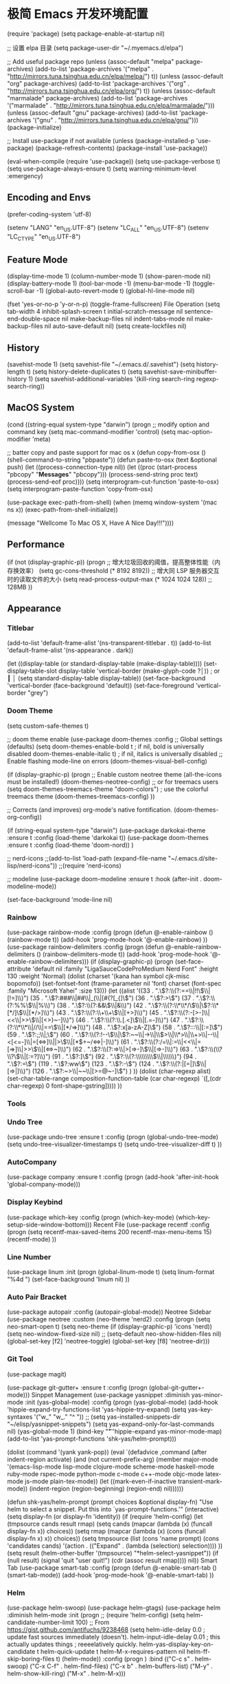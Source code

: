 * 极简 Emacs 开发环境配置
(require 'package)
(setq package-enable-at-startup nil)

;; 设置 elpa 目录
(setq package-user-dir "~/.myemacs.d/elpa")


;; Add useful package repo
(unless (assoc-default "melpa" package-archives)
  (add-to-list 'package-archives '("melpa" . "http://mirrors.tuna.tsinghua.edu.cn/elpa/melpa/") t))
(unless (assoc-default "org" package-archives)
  (add-to-list 'package-archives '("org" . "http://mirrors.tuna.tsinghua.edu.cn/elpa/org/") t))
(unless (assoc-default "marmalade" package-archives)
  (add-to-list 'package-archives '("marmalade" . "http://mirrors.tuna.tsinghua.edu.cn/elpa/marmalade/")))
(unless (assoc-default "gnu" package-archives)
  (add-to-list 'package-archives '("gnu" . "http://mirrors.tuna.tsinghua.edu.cn/elpa/gnu/")))
(package-initialize)

;; Install use-package if not available
(unless (package-installed-p 'use-package)
  (package-refresh-contents)
  (package-install 'use-package))

(eval-when-compile
  (require 'use-package))
(setq use-package-verbose t)
(setq use-package-always-ensure t)
(setq warning-minimum-level :emergency)

** Encoding and Envs
(prefer-coding-system 'utf-8)

(setenv "LANG" "en_US.UTF-8")
(setenv "LC_ALL" "en_US.UTF-8")
(setenv "LC_CTYPE" "en_US.UTF-8")
** Feature Mode
(display-time-mode 1)
(column-number-mode 1)
(show-paren-mode nil)
(display-battery-mode 1)
(tool-bar-mode -1)
(menu-bar-mode -1)
(toggle-scroll-bar -1)
(global-auto-revert-mode t)
(global-hl-line-mode nil)

(fset 'yes-or-no-p 'y-or-n-p)
(toggle-frame-fullscreen)
File Operation
(setq tab-width 4
      inhibit-splash-screen t
      initial-scratch-message nil
      sentence-end-double-space nil
      make-backup-files nil
      indent-tabs-mode nil
      make-backup-files nil
      auto-save-default nil)
(setq create-lockfiles nil)
** History
(savehist-mode 1)
(setq savehist-file "~/.emacs.d/.savehist")
(setq history-length t)
(setq history-delete-duplicates t)
(setq savehist-save-minibuffer-history 1)
(setq savehist-additional-variables
      '(kill-ring
        search-ring
        regexp-search-ring))
** MacOS System
(cond ((string-equal system-type "darwin")
       (progn
         ;; modify option and command key
         (setq mac-command-modifier 'control)
         (setq mac-option-modifier 'meta)

         ;; batter copy and paste support for mac os x
         (defun copy-from-osx ()
           (shell-command-to-string "pbpaste"))
         (defun paste-to-osx (text &optional push)
           (let ((process-connection-type nil))
             (let ((proc (start-process "pbcopy" "*Messages*" "pbcopy")))
               (process-send-string proc text)
               (process-send-eof proc))))
         (setq interprogram-cut-function 'paste-to-osx)
         (setq interprogram-paste-function 'copy-from-osx)

         (use-package exec-path-from-shell)
         (when (memq window-system '(mac ns x))
           (exec-path-from-shell-initialize))

         (message "Wellcome To Mac OS X, Have A Nice Day!!!"))))
** Performance
(if (not (display-graphic-p))
    (progn
      ;; 增大垃圾回收的阈值，提高整体性能（内存换效率）
      (setq gc-cons-threshold (* 8192 8192))
      ;; 增大同 LSP 服务器交互时的读取文件的大小
      (setq read-process-output-max (* 1024 1024 128)) ;; 128MB
      ))
** Appearance
*** Titlebar
 (add-to-list 'default-frame-alist '(ns-transparent-titlebar . t))
 (add-to-list 'default-frame-alist '(ns-appearance . dark))

 (let ((display-table (or standard-display-table (make-display-table))))
   (set-display-table-slot display-table 'vertical-border (make-glyph-code ?│)) ; or ┃ │
   (setq standard-display-table display-table))
 (set-face-background 'vertical-border (face-background 'default))
 (set-face-foreground 'vertical-border "grey")
*** Doom Theme
  (setq custom-safe-themes t)

 ;; doom theme enable
  (use-package doom-themes
    :config
    ;; Global settings (defaults)
    (setq doom-themes-enable-bold t    ; if nil, bold is universally disabled
          doom-themes-enable-italic t) ; if nil, italics is universally disabled
    ;; Enable flashing mode-line on errors
    (doom-themes-visual-bell-config)

    (if (display-graphic-p)
        (progn
          ;; Enable custom neotree theme (all-the-icons must be installed!)
          (doom-themes-neotree-config)
          ;; or for treemacs users
          (setq doom-themes-treemacs-theme "doom-colors") ; use the colorful treemacs theme
          (doom-themes-treemacs-config)
          ))

    ;; Corrects (and improves) org-mode's native fontification.
    (doom-themes-org-config))

 (if (string-equal system-type "darwin")
     (use-package darkokai-theme
       :ensure t
       :config (load-theme 'darkokai t))
   (use-package doom-themes
     :ensure t
     :config (load-theme 'doom-nord))
   )


 ;; nerd-icons
 ;;(add-to-list 'load-path (expand-file-name "~/.emacs.d/site-lisp/nerd-icons"))
 ;;(require 'nerd-icons)

 ;; modeline
  (use-package doom-modeline
    :ensure t
    :hook (after-init . doom-modeline-mode))

  (set-face-background 'mode-line nil)
*** Rainbow
 (use-package rainbow-mode
   :config
   (progn
     (defun @-enable-rainbow ()
       (rainbow-mode t))
     (add-hook 'prog-mode-hook '@-enable-rainbow)
 ))
 (use-package rainbow-delimiters
   :config
   (progn
     (defun @-enable-rainbow-delimiters ()
       (rainbow-delimiters-mode t))
     (add-hook 'prog-mode-hook '@-enable-rainbow-delimiters)))
 (if (display-graphic-p)
     (progn
       (set-face-attribute 'default nil
                           :family "LigaSauceCodeProMedium Nerd Font"
                           :height 130
                           :weight 'Normal)
       (dolist (charset '(kana han symbol cjk-misc bopomofo))
         (set-fontset-font (frame-parameter nil 'font)
                           charset (font-spec :family "Microsoft Yahei"
                                              :size 13)))
       (let ((alist '((33 . ".\\(?:\\(?:==\\|!!\\)\\|[!=]\\)")
                      (35 . ".\\(?:###\\|##\\|_(\\|[#(?[_{]\\)")
                      (36 . ".\\(?:>\\)")
                      (37 . ".\\(?:\\(?:%%\\)\\|%\\)")
                      (38 . ".\\(?:\\(?:&&\\)\\|&\\)")
                      (42 . ".\\(?:\\(?:\\*\\*/\\)\\|\\(?:\\*[*/]\\)\\|[*/>]\\)")
                      (43 . ".\\(?:\\(?:\\+\\+\\)\\|[+>]\\)")
                      (45 . ".\\(?:\\(?:-[>-]\\|<<\\|>>\\)\\|[<>}~-]\\)")
                      (46 . ".\\(?:\\(?:\\.[.<]\\)\\|[.=-]\\)")
                      (47 . ".\\(?:\\(?:\\*\\*\\|//\\|==\\)\\|[*/=>]\\)")
                      (48 . ".\\(?:x[a-zA-Z]\\)")
                      (58 . ".\\(?:::\\|[:=]\\)")
                      (59 . ".\\(?:;;\\|;\\)")
                      (60 . ".\\(?:\\(?:!--\\)\\|\\(?:~~\\|->\\|\\$>\\|\\*>\\|\\+>\\|--\\|<[<=-]\\|=[<=>]\\||>\\)\\|[*$+~/<=>|-]\\)")
                      (61 . ".\\(?:\\(?:/=\\|:=\\|<<\\|=[=>]\\|>>\\)\\|[<=>~]\\)")
                      (62 . ".\\(?:\\(?:=>\\|>[=>-]\\)\\|[=>-]\\)")
                      (63 . ".\\(?:\\(\\?\\?\\)\\|[:=?]\\)")
                      (91 . ".\\(?:]\\)")
                      (92 . ".\\(?:\\(?:\\\\\\\\\\)\\|\\\\\\)")
                      (94 . ".\\(?:=\\)")
                      (119 . ".\\(?:ww\\)")
                      (123 . ".\\(?:-\\)")
                      (124 . ".\\(?:\\(?:|[=|]\\)\\|[=>|]\\)")
                      (126 . ".\\(?:~>\\|~~\\|[>=@~-]\\)")
                      )
                    ))
         (dolist (char-regexp alist)
           (set-char-table-range composition-function-table (car char-regexp)
                                 `([,(cdr char-regexp) 0 font-shape-gstring]))))
       ))
*** Tools
*** Undo Tree
 (use-package undo-tree
   :ensure t
   :config
   (progn
     (global-undo-tree-mode)
     (setq undo-tree-visualizer-timestamps t)
     (setq undo-tree-visualizer-diff t)
     ))
*** AutoCompany
 (use-package company
   :ensure t
   :config
   (progn
     (add-hook 'after-init-hook 'global-company-mode)))
*** Display Keybind
 (use-package which-key
   :config
   (progn
     (which-key-mode)
     (which-key-setup-side-window-bottom)))
 Recent File
 (use-package recentf
   :config
   (progn
     (setq recentf-max-saved-items 200
           recentf-max-menu-items 15)
     (recentf-mode)
     ))
*** Line Number
 (use-package linum
   :init
   (progn
     (global-linum-mode t)
     (setq linum-format "%4d  ")
       (set-face-background 'linum nil)
     ))
*** Auto Pair Bracket
 (use-package autopair
   :config (autopair-global-mode))
 Neotree Sidebar
 (use-package neotree
   :custom
   (neo-theme 'nerd2)
   :config
   (progn
     (setq neo-smart-open t)
     (setq neo-theme (if (display-graphic-p) 'icons 'nerd))
     (setq neo-window-fixed-size nil)
     ;; (setq-default neo-show-hidden-files nil)
     (global-set-key [f2] 'neotree-toggle)
     (global-set-key [f8] 'neotree-dir)))
*** Git Tool
 (use-package magit)

 (use-package git-gutter+
   :ensure t
   :config
   (progn
     (global-git-gutter+-mode)))
 Sinppet Management
 (use-package yasnippet
   :diminish yas-minor-mode
   :init (yas-global-mode)
   :config
   (progn
     (yas-global-mode)
     (add-hook 'hippie-expand-try-functions-list 'yas-hippie-try-expand)
     (setq yas-key-syntaxes '("w_" "w_." "^ "))
     ;; (setq yas-installed-snippets-dir "~/elisp/yasnippet-snippets")
     (setq yas-expand-only-for-last-commands nil)
     (yas-global-mode 1)
     (bind-key "\t" 'hippie-expand yas-minor-mode-map)
     (add-to-list 'yas-prompt-functions 'shk-yas/helm-prompt)))

 (dolist (command '(yank yank-pop))
   (eval
    `(defadvice ,command (after indent-region activate)
       (and (not current-prefix-arg)
            (member major-mode
                    '(emacs-lisp-mode
                      lisp-mode
                      clojure-mode
                      scheme-mode
                      haskell-mode
                      ruby-mode
                      rspec-mode
                      python-mode
                      c-mode
                      c++-mode
                      objc-mode
                      latex-mode
                      js-mode
                      plain-tex-mode))
            (let ((mark-even-if-inactive transient-mark-mode))
              (indent-region (region-beginning) (region-end) nil))))))

 (defun shk-yas/helm-prompt (prompt choices &optional display-fn)
   "Use helm to select a snippet. Put this into `yas-prompt-functions.'"
   (interactive)
   (setq display-fn (or display-fn 'identity))
   (if (require 'helm-config)
       (let (tmpsource cands result rmap)
         (setq cands (mapcar (lambda (x) (funcall display-fn x)) choices))
         (setq rmap (mapcar (lambda (x) (cons (funcall display-fn x) x)) choices))
         (setq tmpsource
               (list
                (cons 'name prompt)
                (cons 'candidates cands)
                '(action . (("Expand" . (lambda (selection) selection))))
                ))
         (setq result (helm-other-buffer '(tmpsource) "*helm-select-yasnippet"))
         (if (null result)
             (signal 'quit "user quit!")
           (cdr (assoc result rmap))))
     nil))
 Smart Tab
 (use-package smart-tab
   :config
   (progn
     (defun @-enable-smart-tab ()
       (smart-tab-mode))
     (add-hook 'prog-mode-hook '@-enable-smart-tab)
     ))
*** Helm
 (use-package helm-swoop)
 (use-package helm-gtags)
 (use-package helm
   :diminish helm-mode
   :init
   (progn
     ;; (require 'helm-config)
     (setq helm-candidate-number-limit 100)
     ;; From https://gist.github.com/antifuchs/9238468
     (setq helm-idle-delay 0.0 ; update fast sources immediately (doesn't).
           helm-input-idle-delay 0.01  ; this actually updates things
                                         ; reeeelatively quickly.
           helm-yas-display-key-on-candidate t
           helm-quick-update t
           helm-M-x-requires-pattern nil
           helm-ff-skip-boring-files t)
     (helm-mode))
   :config
   (progn
     )
   :bind  (("C-c s" . helm-swoop)
           ("C-x C-f" . helm-find-files)
           ("C-x b" . helm-buffers-list)
           ("M-y" . helm-show-kill-ring)
           ("M-x" . helm-M-x)))
*** Fuzzy Searcha
 (use-package fiplr)
*** Smart Move
 (use-package mwim
   :bind
   ("C-a" . mwim-beginning-of-code-or-line)
   ("C-e" . mwim-end-of-code-or-line))
*** All The Icons
 (use-package all-the-icons
   :after memoize
   :load-path "site-lisp/all-the-icons")
*** Treemacs
 (use-package treemacs
   :ensure t
   :defer t
   :init
   (with-eval-after-load 'winum
     (define-key winum-keymap (kbd "M-0") #'treemacs-select-window))
   :config
   (progn
     (setq treemacs-collapse-dirs                 (if treemacs-python-executable 3 0)
           treemacs-deferred-git-apply-delay      0.5
           treemacs-directory-name-transformer    #'identity
           treemacs-display-in-side-window        t
           treemacs-eldoc-display                 t
           treemacs-file-event-delay              5000
           treemacs-file-extension-regex          treemacs-last-period-regex-value
           treemacs-file-follow-delay             0.2
           treemacs-file-name-transformer         #'identity
           treemacs-follow-after-init             t
           treemacs-git-command-pipe              ""
           treemacs-goto-tag-strategy             'refetch-index
           treemacs-indentation                   2
           treemacs-indentation-string            " "
           treemacs-is-never-other-window         nil
           treemacs-max-git-entries               5000
           treemacs-missing-project-action        'ask
           treemacs-no-png-images                 nil
           treemacs-no-delete-other-windows       t
           treemacs-project-follow-cleanup        nil
           treemacs-persist-file                  (expand-file-name ".cache/treemacs-persist" user-emacs-directory)
           treemacs-position                      'left
           treemacs-recenter-distance             0.1
           treemacs-recenter-after-file-follow    nil
           treemacs-recenter-after-tag-follow     nil
           treemacs-recenter-after-project-jump   'always
           treemacs-recenter-after-project-expand 'on-distance
           treemacs-show-cursor                   nil
           treemacs-show-hidden-files             t
           treemacs-silent-filewatch              nil
           treemacs-silent-refresh                nil
           treemacs-sorting                       'alphabetic-asc
           treemacs-space-between-root-nodes      t
           treemacs-tag-follow-cleanup            t
           treemacs-tag-follow-delay              1.5
           treemacs-user-mode-line-format         nil
           treemacs-width                         35)

     ;; The default width and height of the icons is 22 pixels. If you are
     ;; using a Hi-DPI display, uncomment this to double the icon size.
     ;;(treemacs-resize-icons 44)

     (treemacs-follow-mode t)
     (treemacs-filewatch-mode t)
     (treemacs-fringe-indicator-mode t)
     (pcase (cons (not (null (executable-find "git")))
                  (not (null treemacs-python-executable)))
       (`(t . t)
        (treemacs-git-mode 'deferred))
       (`(t . _)
        (treemacs-git-mode 'simple))))
   :bind
   (:map global-map
         ("M-0"       . treemacs-select-window)
         ("C-x t 1"   . treemacs-delete-other-windows)
         ("C-x t t"   . treemacs)
         ("C-x t B"   . treemacs-bookmark)
         ("C-x t C-t" . treemacs-find-file)
         ("C-x t M-t" . treemacs-find-tag)))

 (use-package treemacs-evil
   :after treemacs evil
   :ensure t)

 (use-package treemacs-projectile
   :after treemacs projectile
   :ensure t)

 (use-package treemacs-icons-dired
   :after treemacs dired
   :ensure t
   :config (treemacs-icons-dired-mode))

 (use-package treemacs-magit
   :after treemacs magit
   :ensure t)

 (use-package treemacs-persp
   :after treemacs persp-mode
   :ensure t
   :config (treemacs-set-scope-type 'Perspectives))

 (use-package lsp-treemacs
   :commands lsp-treemacs-errors-list
   :config
   (lsp-metals-treeview-enable t)
   (setq lsp-metals-treeview-show-when-views-received t))
*** Programming
**** Lsp Mode
 (use-package ccls
   :ensure t
   :config
   (setq ccls-executable (expand-file-name "~/.emacs.d/ccls"))
   )

 ;; (use-package eglot
   ;; :config
   ;; (add-hook 'prog-mode-hook 'eglot-ensure))

 (use-package lsp-mode
   :ensure t
   :custom
   (lsp-enable-snippet t)
   (lsp-keep-workspace-alive t)
   (lsp-enable-xref t)
   (lsp-enable-imenu t)
   (lsp-enable-completion-at-point nil)

   :config  
   (add-hook 'go-mode-hook #'lsp)
   (add-hook 'python-mode-hook #'lsp)
   (add-hook 'c++-mode-hook #'lsp)
   (add-hook 'c-mode-hook #'lsp)
   (add-hook 'rust-mode-hook #'lsp)
   (add-hook 'html-mode-hook #'lsp)
   (add-hook 'js-mode-hook #'lsp)
   (add-hook 'typescript-mode-hook #'lsp)
   (add-hook 'json-mode-hook #'lsp)
   (add-hook 'yaml-mode-hook #'lsp)
   (add-hook 'dockerfile-mode-hook #'lsp)
   (add-hook 'shell-mode-hook #'lsp)
   (add-hook 'css-mode-hook #'lsp)

   (lsp-register-client
    (make-lsp-client :new-connection (lsp-stdio-connection "pyls")
                     :major-modes '(python-mode)
                     :server-id 'pyls))
   (setq company-minimum-prefix-length 1
         company-idle-delay 0.500) ;; default is 0.2
   (require 'lsp-clients) 
   :commands lsp)

 (use-package company-lsp
   :ensure t
   :config
   (push 'company-lsp company-backends))

 (use-package lsp-ui
   :ensure t
   :custom-face
   (lsp-ui-doc-background ((t (:background ni))))
   :init (setq lsp-ui-doc-enable t
               lsp-ui-doc-include-signature t               

               lsp-enable-snippet nil
               lsp-ui-sideline-enable nil
               lsp-ui-peek-enable nil

               lsp-ui-doc-position              'at-point
               lsp-ui-doc-header                nil
               lsp-ui-doc-border                "white"
               lsp-ui-doc-include-signature     t
               lsp-ui-sideline-update-mode      'point
               lsp-ui-sideline-delay            1
               lsp-ui-sideline-ignore-duplicate t
               lsp-ui-peek-always-show          t
               lsp-ui-flycheck-enable           nil
               )
   :bind (:map lsp-ui-mode-map
               ([remap xref-find-definitions] . lsp-ui-peek-find-definitions)
               ([remap xref-find-references] . lsp-ui-peek-find-references)
               ("C-c u" . lsp-ui-imenu))
   :config
   (setq lsp-ui-sideline-ignore-duplicate t)
   (add-hook 'lsp-mode-hook 'lsp-ui-mode))

 (setq lsp-prefer-capf t)
 
**** Golang
 (use-package go-mode
   :config
   (progn
     (setq gofmt-command "goimports")
     (add-hook 'before-save-hook 'gofmt-before-save)
     ))

 ;; (use-package auto-complete)
 ;; (use-package go-autocomplete
 ;;   :ensure t
 ;;   :config
 ;;   (require 'auto-complete-config)
 ;;   (ac-config-default)
 ;;   )

 (when (memq window-system '(mac ns))
   (use-package exec-path-from-shell)
   (exec-path-from-shell-initialize)
   (exec-path-from-shell-copy-env "GOPATH"))

 (use-package company-go
   :init
   (progn
     (setq company-go-show-annotation t)
     (setq company-tooltip-limit 20)                      ; bigger popup window
     (add-hook 'go-mode-hook 
               (lambda ()
                 (set (make-local-variable 'company-backends) '(company-go))
                 (company-mode)))
     )
   )

 (use-package go-eldoc
   :config
   (progn
     (add-hook 'go-mode-hook 'go-eldoc-setup)
     ))

 (use-package go-guru
   :defer t
   :hook (go-mode . go-guru-hl-identifier-mode))

 ;; go get -u -v golang.org/x/tools/cmd/...
 ;; go get -u -v github.com/rogpeppe/godef
 ;; go get -u -v golang.org/x/tools/cmd/goimports
 ;; go get -u -v golang.org/x/tools/gopls
 ;; go get -u -v github.com/mdempsky/gocode
**** Python
 (use-package python
   :mode ("\\.py" . python-mode)
   :ensure t)

 (use-package pyvenv)

 (use-package python-black
   :demand t
   :after python
   :config
   (python-black-on-save-mode))

 (use-package pyenv-mode
   :init
   (add-to-list 'exec-path "~/.pyenv/shims")
   (setenv "WORKON_HOME" "~/.pyenv/versions/")
   :config
   (pyenv-mode))
**** Webdev
 ;; web tools
 (use-package emmet-mode)
 ;; (use-package web-mode
 ;;   :config
 ;;   (progn
 ;;     (defun @-web-mode-hook ()
 ;;       "Hooks for Web mode."
 ;;       (setq web-mode-markup-indent-offset 4)
 ;;       (setq web-mode-code-indent-offset 4)
 ;;       (setq web-mode-css-indent-offset 4))

 ;;     (add-to-list 'auto-mode-alist '("\\.ts\\'" . web-mode))
 ;;     (add-to-list 'auto-mode-alist '("\\.html?\\'" . web-mode))
 ;;     (add-to-list 'auto-mode-alist '("\\.css?\\'" . web-mode))
 ;;     (add-to-list 'auto-mode-alist '("\\.js\\'" . web-mode))

 ;;     (add-hook 'web-mode-hook  '@-web-mode-hook)    
 ;;     (setq tab-width 4)

 ;;     (add-hook 'web-mode-hook  'emmet-mode)))
 (use-package web-beautify)

 ;; typescirpt tide
 (use-package typescript-mode)
 (use-package tide)

 (defun setup-tide-mode ()
   (interactive)
   (tide-setup)
   (flycheck-mode +1)
   (setq flycheck-check-syntax-automatically '(save mode-enabled))
   (eldoc-mode +1)
   (tide-hl-identifier-mode +1)
   ;; company is an optional dependency. You have to
   ;; install it separately via package-install
   ;; `M-x package-install [ret] company`
   (company-mode +1))

 ;; aligns annotation to the right hand side
 (setq company-tooltip-align-annotations t)
 (add-to-list 'auto-mode-alist '("\\.tsx\\'" . web-mode))

 ;; formats the buffer before saving
 (add-hook 'before-save-hook 'tide-format-before-save)
 (add-hook 'typescript-mode-hook #'setup-tide-mode)
 (add-hook 'web-mode-hook
           (lambda ()
             (when (string-equal "tsx" (file-name-extension buffer-file-name))
               (setup-tide-mode))))
**** Json
 (use-package json-mode)
 Yaml
 (use-package yaml-mode)
 Dockfile
 (use-package dockerfile-mode)
 Protobuf
 (use-package protobuf-mode)
 OrgMode
 (setq org-todo-keywords 
       '((sequence "TODO(t)" "INPROGRESS(i)" "WAITING(w)" "REVIEW(r)" "|" "DONE(d)" "CANCELED(c)")))

 (setq org-todo-keyword-faces
       '(("TODO" . org-warning)
         ("INPROGRESS" . "yellow")
         ("WAITING" . "purple")
         ("REVIEW" . "orange")
         ("DONE" . "green")
         ("CANCELED" .  "red")))
 (use-package org-bullets
   :config
   (progn
     (setq org-bullets-bullet-list '("☯" "✿" "✚" "◉" "❀"))
     (add-hook 'org-mode-hook (lambda () (org-bullets-mode 1)))
     ))

 (use-package org-alert
   :defer t
   :config
   (progn
     (setq alert-default-style 'libnotify)
     ))
**** Org Publish
 (use-package org
   :ensure org-plus-contrib
   :defer t)

 (require 'ox-md)
 (require 'ox-publish)

 ;; setup export theme
 (defun @-publish-theme (theme fn &rest args)
   (let ((current-themes custom-enabled-themes))
     (mapcar #'disable-theme custom-enabled-themes)
     (load-theme theme t)
     (let ((result (apply fn args)))
       (mapcar #'disable-theme custom-enabled-themes)
       (mapcar (lambda (theme) (load-theme theme t)) current-themes)
       result)))

 (advice-add #'org-export-to-file :around (apply-partially #'@-publish-theme 'doom-snazzy))
 (advice-add #'org-export-to-buffer :around (apply-partially #'@-publish-theme 'doom-snazzy))

 ;; force publish whole site
 (use-package htmlize)
 (defun @-force-org-publish ()
   (interactive)
   (progn
     (org-reload)
     (org-publish-remove-all-timestamps)
     (org-publish-all t)
     (load-theme 'doom-molokai)    
     (set-face-background 'vertical-border (face-background 'default))
     (set-face-foreground 'vertical-border "grey")
     ))

 ;; read file content
 (defun @-load-file-contents (filename)
   "Return the contents of FILENAME."
   (with-temp-buffer
     (insert-file-contents filename)
     (buffer-string)))

 ;; sitemap function
 (defun @-org-publish-org-sitemap (title list)
   "Sitemap generation function."
   (concat (format "#+TITLE: %s\n" title)
           "#+OPTIONS: toc:nil\n"
           "#+KEYWORDS:技术博客,技术思考,机器学习,边缘计算,Kubernets,容器技术\n"
           "#+DESCRIPTION:前沿技术博客,记录技术生活点滴,Dont't Panic\n\n"
           "* Articals\n"
           (replace-regexp-in-string "\*" " " (org-list-to-subtree list))
           "\n\n"
           (@-load-file-contents (expand-file-name "~/.emacs.d/aboutme.org"))
           ))

 (defun @-org-publish-org-sitemap-format (entry style project)
   "Custom sitemap entry formatting: add date"
   (cond ((not (directory-name-p entry))
          (format "- [[file:%s][ %s]]"
                  entry
                  (org-publish-find-title entry project)))
         ((eq style 'tree)
          ;; Return only last subdir.
          (concat "+ "
                  (capitalize (file-name-nondirectory (directory-file-name entry)))
                  "/"))
         (t entry)))

 ;; customize exported html
 (setq org-html-head (@-load-file-contents (expand-file-name "~/.emacs.d/template.html")))
 (setq org-html-preamble t)
 (setq org-html-postamble (@-load-file-contents (expand-file-name "~/.emacs.d/footer.html")))
 (setq org-publish-project-alist
       '(("orgfiles"
          :base-directory "/Users/deyuhua/Documents/org/notebooks/"
          :base-extension "org"
          :publishing-directory "/Users/deyuhua/Workspace/Documents/网站生成/notebooks/"
          :publishing-function org-html-publish-to-html
          :headline-levels 3
          :section-numbers nil
          :with-toc t
          :html-head-include-scripts nil  
          ;; :html-head site-header
          ;; :html-preamble t
          :recursive t
          :with-email "deyuhua@gmail.com"
          :with-title t
          :html-html5-fancy t
          :auto-sitemap t
          :sitemap-function @-org-publish-org-sitemap
          :sitemap-format-entry @-org-publish-org-sitemap-format
          :sitemap-filename "index.org"
          :sitemap-title "Don't Panic!"
          )

         ("images"
          :recursive t
          :base-directory "/Users/deyuhua/Documents/org/notebooks/images/"
          :base-extension "jpg\\|gif\\|png\\|jpeg\\|ico"
          :publishing-directory "/Users/deyuhua/Workspace/Documents/网站生成/notebooks/images/"
          :publishing-function org-publish-attachment)

         ("style"
          :base-directory "/Users/deyuhua/Documents/org/notebooks/style/"
          :base-extension "css\\|el\\|js"
          :publishing-directory "/Users/deyuhua/Workspace/Documents/网站生成/notebooks/style/"
          :publishing-function org-publish-attachment)

         ("fonts"
          :base-directory "/Users/deyuhua/Documents/org/notebooks/fonts/"
          :base-extension "eot\\|woff2\\|woff\\|ttf\\|svg"
          :publishing-directory "/Users/deyuhua/Workspace/Documents/网站生成/notebooks/fonts/"
          :publishing-function org-publish-attachment)   

         ("website" :components ("orgfiles" "images" "style" "fonts"))))
 Functions
 (use-package ido-completing-read+)
 (defun @-insert-src-block (src-code-type)
   "Insert a `SRC-CODE-TYPE' type source code block in org-mode."
   (interactive
    (let ((src-code-types
           '("emacs-lisp" "python" "C" "sh" "java" "js" "clojure" "C++" "css"
             "calc" "asymptote" "dot" "gnuplot" "ledger" "lilypond" "mscgen"
             "octave" "oz" "plantuml" "R" "sass" "screen" "sql" "awk" "ditaa"
             "haskell" "latex" "lisp" "matlab" "ocaml" "org" "perl" "ruby"
             "scheme" "sqlite" "html")))
      (list (ido-completing-read+ "Source code type: " src-code-types))))
   (progn
     (newline-and-indent)
     (insert (format "\n#+BEGIN_SRC %s\n" src-code-type))
     (newline-and-indent)
     (insert "#+END_SRC\n")
     (previous-line 2)
     (org-edit-src-code)))
 (defun @-close-all-buffers ()
   (interactive)
   (mapc 'kill-buffer (buffer-list)))

 (defun @-minify-buffer-contents()
   (interactive)
   (mark-whole-buffer)
   (goto-char (point-min))
   (while (search-forward-regexp "[\s\n]*" nil t) (replace-match "" nil t)))
**** Keybind
 (global-set-key (kbd "C-\\") 'comment-line)
 ;; F1 for tmux
 ;; F2 neotree toggle
 (global-set-key (kbd "<f3>") 'helm-recentf)
 (global-set-key (kbd "<f4>") 'fiplr-find-file)
 (global-set-key (kbd "<f5>") 'grep-find)
 (global-set-key (kbd "<f6>") 'goto-line)

 ;; F8 neotree-dir
 (global-set-key (kbd "<f9>") 'bookmark-jump)
 (global-set-key (kbd "<f10>") 'helm-M-x)
 (global-set-key (kbd "<f12>") 'project-find-file)

 (global-set-key (kbd "M-0") 'next-multiframe-window)
 (global-set-key (kbd "M-9") 'previous-multiframe-window)
 
